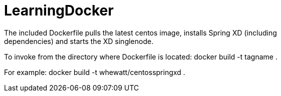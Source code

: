 # LearningDocker
The included Dockerfile pulls the latest centos image, installs Spring XD (including
dependencies) and starts the XD singlenode.

To invoke from the directory where Dockerfile is located:
  docker build -t tagname .
  
For example:
  docker build -t whewatt/centosspringxd .